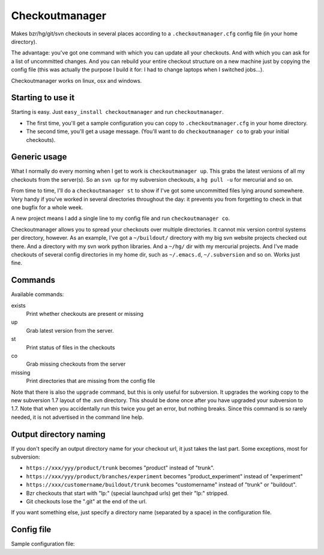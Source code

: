 Checkoutmanager
===============

Makes bzr/hg/git/svn checkouts in several places according to a
``.checkoutmanager.cfg`` config file (in your home directory).

The advantage: you've got one command with which you can update all your
checkouts.  And with which you can ask for a list of uncommitted changes.  And
you can rebuild your entire checkout structure on a new machine just by
copying the config file (this was actually the purpose I build it for: I had
to change laptops when I switched jobs...).

Checkoutmanager works on linux, osx and windows.


Starting to use it
------------------

Starting is easy.  Just ``easy_install checkoutmanager`` and run
``checkoutmanager``.

- The first time, you'll get a sample configuration you can copy to
  ``.checkoutmanager.cfg`` in your home directory.

- The second time, you'll get a usage message.  (You'll want to do
  ``checkoutmanager co`` to grab your initial checkouts).


Generic usage
-------------

What I normally do every morning when I get to work is ``checkoutmanager
up``.  This grabs the latest versions of all my checkouts from the server(s).
So an ``svn up`` for my subversion checkouts, a ``hg pull -u`` for mercurial
and so on.

From time to time, I'll do a ``checkoutmanager st`` to show if I've got some
uncommitted files lying around somewhere.  Very handy if you've worked in
several directories throughout the day: it prevents you from forgetting to
check in that one bugfix for a whole week.

A new project means I add a single line to my config file and run
``checkoutmanager co``.

Checkoutmanager allows you to spread your checkouts over multiple
directories.  It cannot mix version control systems per directory, however.
As an example, I've got a ``~/buildout/`` directory with my big svn website
projects checked out there.  And a directory with my svn work python
libraries.  And a ``~/hg/`` dir with my mercurial projects.  And I've made
checkouts of several config directories in my home dir, such as
``~/.emacs.d``, ``~/.subversion`` and so on.  Works just fine.


Commands
--------

Available commands:

exists
  Print whether checkouts are present or missing

up
  Grab latest version from the server.

st
  Print status of files in the checkouts

co
  Grab missing checkouts from the server

missing
  Print directories that are missing from the config file

Note that there is also the ``upgrade`` command, but this is only
useful for subversion.  It upgrades the working copy to the new
subversion 1.7 layout of the .svn directory.  This should be done once
after you have upgraded your subversion to 1.7.  Note that when you
accidentally run this twice you get an error, but nothing breaks.
Since this command is so rarely needed, it is not advertised in the
command line help.


Output directory naming
-----------------------

If you don't specify an output directory name for your checkout url, it just
takes the last part.  Some exceptions, most for subversion:

- ``https://xxx/yyy/product/trunk`` becomes "product" instead of "trunk".

- ``https://xxx/yyy/product/branches/experiment`` becomes "product_experiment"
  instead of "experiment"

- ``https://xxx/customername/buildout/trunk`` becomes "customername"
  instead of "trunk" or "buildout".

- Bzr checkouts that start with "lp:" (special launchpad urls) get their "lp:"
  stripped.

- Git checkouts lose the ".git" at the end of the url.

If you want something else, just specify a directory name (separated by a
space) in the configuration file.


Config file
-----------

.. Comment: the config file is included into the long description by setup.py,
   it is in checkoutmanager/tests/sample.cfg!

Sample configuration file::
